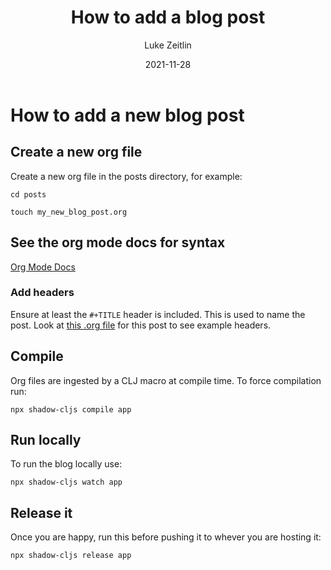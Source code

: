 #+TITLE:  How to add a blog post
#+AUTHOR: Luke Zeitlin
#+DATE:   2021-11-28

* How to add a new blog post

** Create a new org file
Create a new org file in the posts directory, for example:

=cd posts=

=touch my_new_blog_post.org=

** See the org mode docs for syntax

[[https://orgmode.org][Org Mode Docs]]


*** Add headers
Ensure at least the =#+TITLE= header is included.
This is used to name the post.
Look at [[https://raw.githubusercontent.com/larzeitlin/orgblogcljs/main/posts/2021_11_28_how_to_add_a_new_post.org][this .org file]] for this post to see example headers.

** Compile
Org files are ingested by a CLJ macro at compile time. To force compilation run:

=npx shadow-cljs compile app=

** Run locally
To run the blog locally use:

=npx shadow-cljs watch app=

** Release it
Once you are happy, run this before pushing it to whever you are hosting it:

=npx shadow-cljs release app=
